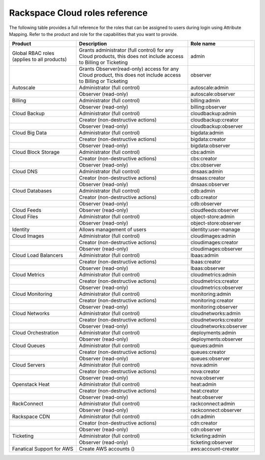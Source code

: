 .. _full-roles-ug:

Rackspace Cloud roles reference
-------------------------------

The following table provides a full reference for the roles that can be
assigned to users during login using Attribute Mapping. Refer to the product
and role for the capabilities that you want to provide.


.. list-table::
   :widths: 30 50 30
   :header-rows: 1

   * - Product
     - Description
     - Role name
   * - Global RBAC roles (applies to all products)
     - Grants administrator (full control) for any Cloud products, this does not include access to Billing or Ticketing
     - admin
   * -
     - Grants Observer(read-only) access for any Cloud product, this does not include access to Billing or Ticketing
     - observer
   * - Autoscale
     - Administrator (full control)
     - autoscale:admin
   * -
     - Observer (read-only)
     - autoscale:observer
   * - Billing
     - Administrator (full control)
     - billing:admin
   * -
     - Observer (read-only)
     - billing:observer
   * - Cloud Backup
     - Administrator (full control)
     - cloudbackup:admin
   * -
     - Creator (non-destructive actions)
     - cloudbackup:creator
   * -
     - Observer (read-only)
     - cloudbackup:observer
   * - Cloud Big Data
     - Administrator (full control)
     - bigdata:admin
   * -
     - Creator (non-destructive actions)
     - bigdata:creator
   * -
     - Observer (read-only)
     - bigdata:observer
   * - Cloud Block Storage
     - Administrator (full control)
     - cbs:admin
   * -
     - Creator (non-destructive actions)
     - cbs:creator
   * -
     - Observer (read-only)
     - cbs:observer
   * - Cloud DNS
     - Administrator (full control)
     - dnsaas:admin
   * -
     - Creator (non-destructive actions)
     - dnsaas:creator
   * -
     - Observer (read-only)
     - dnsaas:observer
   * - Cloud Databases
     - Administrator (full control)
     - cdb:admin
   * -
     - Creator (non-destructive actions)
     - cdb:creator
   * -
     - Observer (read-only)
     - cdb:observer
   * - Cloud Feeds
     - Observer (read-only)
     - cloudfeeds:observer
   * - Cloud Files
     - Administrator (full control)
     - object-store:admin
   * -
     - Observer (read-only)
     - object-store:observer
   * - Identity
     - Allows management of users
     - identity:user-manage
   * - Cloud Images
     - Administrator (full control)
     - cloudimages:admin
   * -
     - Creator (non-destructive actions)
     - cloudimages:creator
   * -
     - Observer (read-only)
     - cloudimages:observer
   * - Cloud Load Balancers
     - Administrator (full control)
     - lbaas:admin
   * -
     - Creator (non-destructive actions)
     - lbaas:creator
   * -
     - Observer (read-only)
     - lbaas:observer
   * - Cloud Metrics
     - Administrator (full control)
     - cloudmetrics:admin
   * -
     - Creator (non-destructive actions)
     - cloudmetrics:creator
   * -
     - Observer (read-only)
     - cloudmetrics:observer
   * - Cloud Monitoring
     - Administrator (full control)
     - monitoring:admin
   * -
     - Creator (non-destructive actions)
     - monitoring:creator
   * -
     - Observer (read-only)
     - monitoring:observer
   * - Cloud Networks
     - Administrator (full control)
     - cloudnetworks:admin
   * -
     - Creator (non-destructive actions)
     - cloudnetworks:creator
   * -
     - Observer (read-only)
     - cloudnetworks:observer
   * - Cloud Orchestration
     - Administrator (full control)
     - deployments:admin
   * -
     - Observer (read-only)
     - deployments:observer
   * - Cloud Queues
     - Administrator (full control)
     - queues:admin
   * -
     - Creator (non-destructive actions)
     - queues:creator
   * -
     - Observer (read-only)
     - queues:observer
   * - Cloud Servers
     - Administrator (full control)
     - nova:admin
   * -
     - Creator (non-destructive actions)
     - nova:creator
   * -
     - Observer (read-only)
     - nova:observer
   * - Openstack Heat
     - Administrator (full control)
     - heat:admin
   * -
     - Creator (non-destructive actions)
     - heat:creator
   * -
     - Observer (read-only)
     - heat:observer
   * - RackConnect
     - Administrator (full control)
     - rackconnect:admin
   * -
     - Observer (read-only)
     - rackconnect:observer
   * - Rackspace CDN
     - Administrator (full control)
     - cdn:admin
   * -
     - Creator (non-destructive actions)
     - cdn:creator
   * -
     - Observer (read-only)
     - cdn:observer
   * - Ticketing
     - Administrator (full control)
     - ticketing:admin
   * -
     - Observer (read-only)
     - ticketing:observer
   * - Fanatical Support for AWS
     - Create AWS accounts ()
     - aws:account-creator
